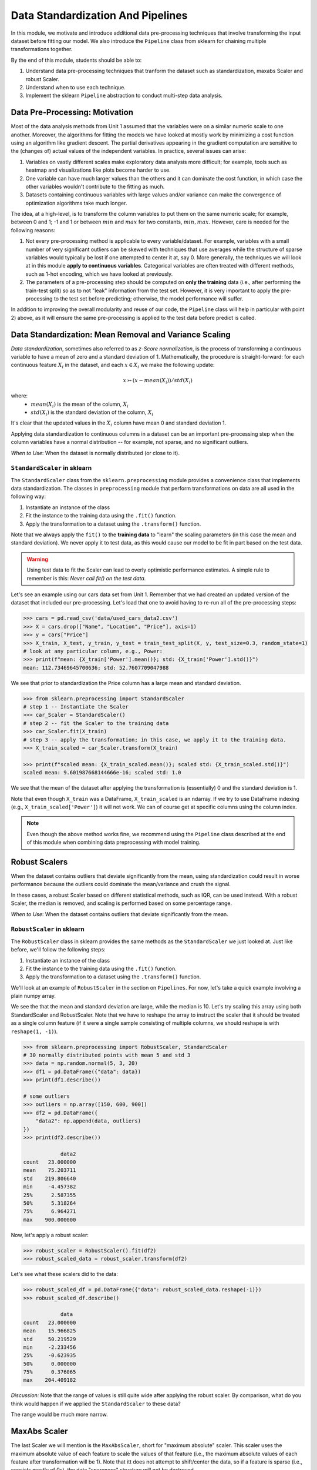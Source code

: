 Data Standardization And Pipelines
==================================

In this module, we motivate and introduce additional data pre-processing techniques that involve 
transforming the input dataset before fitting our model. We also introduce the ``Pipeline`` 
class from sklearn for chaining multiple transformations together. 

By the end of this module, students should be able to: 

1. Understand data pre-processing techniques that tranform the dataset such as standardization,
   maxabs Scaler and robust Scaler.
2. Understand when to use each technique. 
3. Implement the sklearn ``Pipeline`` abstraction to conduct multi-step data analysis.
   
Data Pre-Processing: Motivation 
--------------------------------

Most of the data analysis methods from Unit 1 assumed that the variables were on a similar numeric 
scale to one another. 
Moreover, the algorithms for fitting the models we have looked at mostly work by minimizing a cost function 
using an algorithm like gradient descent. The partial derivatives appearing in the gradient 
computation are sensitive to the (changes of) actual values of the independent variables. 
In practice, several issues can arise: 

1. Variables on vastly different scales make exploratory data analysis more difficult; for example, 
   tools such as heatmap and visualizations like plots become harder to use. 
2. One variable can have much larger values than the others and it can dominate the cost function, in 
   which case the other variables wouldn't contribute to the fitting as much. 
3. Datasets containing continuous variables with large values and/or variance can make the 
   convergence of optimization algorithms take much longer. 

The idea, at a high-level, is to transform the column variables to put them on the same numeric scale; 
for example, between 0 and 1; -1 and 1 or between :math:`min` and :math:`max` for two constants, 
:math:`min, max`. However, care is needed for the following reasons: 

1. Not every pre-processing method is applicable to every variable/dataset. For example, variables 
   with a small number of very significant outliers can be skewed with techniques that use averages 
   while the structure of sparse variables would typically be lost if one attempted to center it at, 
   say 0. More generally, the techniques we will look at in this module **apply to continuous 
   variables**. Categorical variables are often treated with different methods, such as 1-hot 
   encoding, which we have looked at previously. 
2. The parameters of a pre-processing step should be computed on **only the training** data (i.e., 
   after performing the train-test split) so as to not "leak" information from the test set. However, 
   it is very important to apply the pre-processing to the test set before predicting; otherwise, 
   the model performance will suffer. 

In addition to improving the overall modularity and reuse of our code, the ``Pipeline`` class will 
help in particular with point 2) above, as it will ensure the same pre-processing is applied to the
test data before predict is called. 


Data Standardization: Mean Removal and Variance Scaling 
--------------------------------------------------------

*Data standardization*, sometimes also referred to as *z-Score normalization*, is the process 
of transforming a continuous variable to have a mean of zero
and a standard deviation of 1. Mathematically, the procedure is straight-forward: for each 
continuous feature :math:`X_i` in the dataset, and each :math:`x \in X_i` we make the following 
update:

.. math::

  x \rightarrowtail (x - mean(X_i)) / std(X_i)

where:
 * :math:`mean(X_i)` is the mean of the column, :math:`X_i`
 * :math:`std(X_i)` is the standard deviation of the column, :math:`X_i`

It's clear that the updated values in the :math:`X_i` column have mean 0 and standard deviation 1. 

Applying data standardization to continuous columns in a dataset can be an important 
pre-processing step when the column variables have a normal distribution -- for example, not sparse,
and no significant outliers. 

*When to Use*: When the dataset is normally distributed (or close to it). 

``StandardScaler`` in sklearn 
^^^^^^^^^^^^^^^^^^^^^^^^^^^^^^

The ``StandardScaler`` class from the ``sklearn.preprocessing`` module provides a convenience class
that implements data standardization. The classes in ``preprocessing`` module that perform 
transformations on data are all used in the following way:

1. Instantiate an instance of the class 
2. Fit the instance to the training data using the ``.fit()`` function. 
3. Apply the transformation to a dataset using the ``.transform()`` function. 

Note that we always apply the ``fit()`` to the **training data** to "learn" the scaling parameters 
(in this case the mean and standard deviation). We never apply it to test data, as this would 
cause our model to be fit in part based on the test data. 

.. warning:: 

    Using test data to fit the Scaler can lead to overly optimistic performance estimates. 
    A simple rule to remember is this: *Never call fit() on the test data.*

Let's see an example using our cars data set from Unit 1. Remember that we had created an 
updated version of the dataset that included our pre-processing. Let's load that one to avoid 
having to re-run all of the pre-processing steps: 

.. code-block:: python3 

    >>> cars = pd.read_csv('data/used_cars_data2.csv')
    >>> X = cars.drop(["Name", "Location", "Price"], axis=1)
    >>> y = cars["Price"]
    >>> X_train, X_test, y_train, y_test = train_test_split(X, y, test_size=0.3, random_state=1)
    # look at any particular column, e.g., Power: 
    >>> print(f"mean: {X_train['Power'].mean()}; std: {X_train['Power'].std()}")
    mean: 112.73469645700636; std: 52.7607709047988

We see that prior to standardization the Price column has a large mean and standard deviation.

.. code-block:: python3 

    >>> from sklearn.preprocessing import StandardScaler
    # step 1 -- Instantiate the Scaler
    >>> car_Scaler = StandardScaler()
    # step 2 -- fit the Scaler to the training data 
    >>> car_Scaler.fit(X_train)
    # step 3 -- apply the transformation; in this case, we apply it to the training data. 
    >>> X_train_scaled = car_Scaler.transform(X_train)

    >>> print(f"scaled mean: {X_train_scaled.mean()}; scaled std: {X_train_scaled.std()}")
    scaled mean: 9.601987668144666e-16; scaled std: 1.0

We see that the mean of the dataset after applying the transformation is (essentially) 0 
and the standard deviation is 1. 

Note that even though ``X_train`` was a DataFrame, ``X_train_scaled`` is an ndarray. If we try to 
use DataFrame indexing (e.g., ``X_train_scaled['Power']``) it will not work. We can of course get 
at specific columns using the column index. 

.. note:: 

    Even though the above method works fine, we recommend using the ``Pipeline`` class 
    described at the end of this module when combining data preprocessing with model 
    training. 


Robust Scalers 
---------------

When the dataset contains outliers that deviate significantly from the mean, using standardization
could result in worse performance because the outliers could dominate the mean/variance and crush the signal. 

In these cases, a robust Scaler based on different statistical methods, such as IQR, can be used instead. 
With a robust Scaler, the median is removed, and scaling is performed based on some percentage range. 

*When to Use*: When the dataset contains outliers that deviate significantly from the mean. 


``RobustScaler`` in sklearn 
^^^^^^^^^^^^^^^^^^^^^^^^^^^^
The ``RobustScaler`` class in sklearn provides the same methods as the ``StandardScaler`` we just 
looked at. Just like before, we'll follow the following steps: 

1. Instantiate an instance of the class 
2. Fit the instance to the training data using the ``.fit()`` function. 
3. Apply the transformation to a dataset using the ``.transform()`` function. 

We'll look at an example of ``RobustScaler`` in the section on ``Pipelines``. For now, 
let's take a quick example involving a plain numpy array. 

.. code-block:: python3 
    >>> import numpy as np
    # define a numpy array with an outlier --- most of the values are 
    # around 10, but there is one value of 10,000,000: 
    >>> n = np.array([10, 11, 9, 8, 8.5, 10000000, 9, 10, 10])

    >>> print(n.mean(), np.median(n), n.std())
    1111119.5 10 3142693.8393535535

We see the that the mean and standard deviation are large, while the median is 10. 
Let's try scaling this array using both StandardScaler and RobustScaler. Note that 
we have to reshape the array to instruct the scaler that it should be treated as a single 
column feature (if it were a single sample consisting of multiple columns, we should reshape is 
with ``reshape(1, -1)``).

.. code-block:: python3 

    >>> from sklearn.preprocessing import RobustScaler, StandardScaler
    # 30 normally distributed points with mean 5 and std 3
    >>> data = np.random.normal(5, 3, 20)
    >>> df1 = pd.DataFrame({"data": data})
    >>> print(df1.describe())

    # some outliers 
    >>> outliers = np.array([150, 600, 900])
    >>> df2 = pd.DataFrame({
        "data2": np.append(data, outliers)
    })
    >>> print(df2.describe())

                data2
    count   23.000000
    mean    75.203711
    std    219.806640
    min     -4.457382
    25%      2.587355
    50%      5.318264
    75%      6.964271
    max    900.000000

Now, let's apply a robust scaler: 

.. code-block:: python3 

    >>> robust_scaler = RobustScaler().fit(df2)
    >>> robust_scaled_data = robust_scaler.transform(df2)


Let's see what these scalers did to the data: 

.. code-block:: python3 

    >>> robust_scaled_df = pd.DataFrame({"data": robust_scaled_data.reshape(-1)})
    >>> robust_scaled_df.describe()

                data
    count   23.000000
    mean    15.966825
    std     50.219529
    min     -2.233456
    25%     -0.623935
    50%      0.000000
    75%      0.376065
    max    204.409182

*Discussion:* Note that the range of values is still quite wide after applying the robust scaler. 
By comparison, what do you think would happen if we applied the ``StandardScaler`` to these data?

The range would be much more narrow. 


MaxAbs Scaler 
-------------

The last Scaler we will mention is the ``MaxAbsScaler``, short for "maximum absolute" scaler. 
This scaler uses the maximum absolute value of each feature to scale the values of that 
feature (i.e., the maximum absolute values of each feature after transformation will be 1). 
Note that itt does not attempt to shift/center the data, so if a feature is sparse 
(i.e., consists mostly of 0s), the data "spareness" structure will not be destroyed. 

Note also that this scaler does not reduce the effect of outliers. 


*When to Use*: When the dataset contains sparse data. 


Pipelines 
---------

The sklearn package provides a utility class called ``Pipeline`` that can be used 
to make your code more modular/reusable and to ensure that the same preprocessing 
steps are applied to training and test data in the appropriate way. 

The idea of the Pipeline is to define a sequence of transformations to preprocess 
data and fit the model. The intermediate steps can be any transformation that 
implement the ``Transforms`` API. 

There are a couple of ways of constructing ``Pipeline`` objects. The first way 
we will look at is with the ``make_pipeline()`` convenience function from the 
``sklearn.pipeline`` module. This method is good for simple pipelines where we don't 
need to refer to the attributes on objects within steps. Next, we will look at calling
the ``Pipeline()`` constructor (from the same module) directly. We will need to do this 
when we want to combine pipelines with ``GridSearchCV``, for example. 

An Initial Pipeline 
^^^^^^^^^^^^^^^^^^^^

Let's first build a pipeline to apply a scaler to the Pima Indians Diabetes dataset 
before fitting a KNN classifier model. In this first approach, we will hard code the 
number of neighbors, but we will see that the scaler already improves the performance. 

To begin, we will perform some initial data load and pre-processing. For backaround 
on this dataset in the pre-processing steps we took, see our 
KNN `lecture notes <knn.html#k-nn-in-sklearn>`_. 

.. code-block:: python3 

    data = pd.read_csv("../Diabetes-Pima/diabetes.csv")
    # Glucose, BMI, Insulin, Skin Thickness, Blood Pressure contains values which are 0
    data.loc[data.Glucose == 0, 'Glucose'] = data.Glucose.median()
    data.loc[data.BMI == 0, 'BMI'] = data.BMI.median()
    data.loc[data.Insulin == 0, 'Insulin'] = data.Insulin.median()
    data.loc[data.SkinThickness == 0, 'SkinThickness'] = data.SkinThickness.median()
    data.loc[data.BloodPressure == 0, 'BloodPressure'] = data.BloodPressure.median()

    # x are the dependent variables and y is the target variable
    X = data.drop('Outcome',axis=1)
    y = data['Outcome']

    X_train, X_test, y_train, y_test = train_test_split(X, y, test_size=0.3, stratify=y, random_state=1)

Recall from the notes that we found the optimal ``n_neighbors`` to be 13 using 
GridSearchCV in our previous lecture. We'll hard code the 13 value for now, but 
note that because we'll be using scaling, the optimal ``n_neighbors`` value could 
be different. 

To create a pipeline using the ``make_pipeline`` function, all we have to do is pass 
the objects (transformations) we want to perform as arguments in the order they 
should be performed. The last step of a pipeline should be the model to be fit. 

Here we create a pipeline with two steps: the ``StandardScaler`` and the 
``KNeighborsClassifier``: 

.. code-block:: python3 

    >>> pipe_line = make_pipeline(StandardScaler(), KNeighborsClassifier(n_neighbors=13))

With the ``pipe_line`` object created, we now call ``fit()`` to execute each transformation 
in the pipeline. We pass the train dataset, just as we would when calling ``fit()`` on 
the transformation or model directly: 

.. code-block:: python3 

    >>> pipe_line.fit(X_train, y_train)

Finally, we call ``score()`` or a similar method to assess the model's performance. 
Note that the pipeline applies all of the transformations to the test data. This 
ensures we get optimal model performance. If we applied a scaling method to train the 
model but did not apply the same method to the test data, we wold likely get poor 
results. 

.. code-block:: python3 

    >>> print(pipe_line.score(X_test, y_test))  # apply scaling on testing data, without leaking training data.    
    0.7532467532467533

Note that the score function uses accuracy by default here. Our model achieves 
75% accuracy on the test data. That's already an improvement over the model we learned 
without scaling (recall that we had achieved 71% previously).

Note also that the other methods are available, such as ``predict()``, on our 
``pipe_line`` object, so we can do things like: 

.. code-block:: python3 

    >>> from sklearn.metrics import classification_report
    >>> print(classification_report(y_test, pipe.predict(X_test)))


Pipeline with Named Steps and ``GridSearchCV``
^^^^^^^^^^^^^^^^^^^^^^^^^^^^^^^^^^^^^^^^^^^^^^^

We already saw some improvements with the simple pipeline above, but we can do better. 
We can search for the optimal hyperparameters (in our case, the ``n_neighbors``) 
given that the dataset has been scaled. 

To do that, we need to use the ``Pipeline`` constructor to name the steps of our 
pipeline. All we do is provide an additional argument, a string which is used for the  
name: 

.. code-block:: python3 

    from sklearn.pipeline import Pipeline

    p = pipeline = Pipeline([
        ('scale', StandardScaler()),
        ('knn', KNeighborsClassifier()),
    ])

Here we have defined a pipeline with two steps, just as before. We named the first step
"scale" and the second one "knn". 
Note that we do not specify the ``n_neighbors`` value to the ``KNeighborsClassifier()``
constructor -- we're going to search for that. 


Now, we need to define our parameter grid, like we have done before, to describe the 
space of the parameters we want to search on. The key here is that we need to 
namespace the parameter by the step name, because a given parameter will only apply 
to a certain step. 

The way to do that is to use the step name, then two underscores (i.e., ``__``) 
and then the parameter name; i.e., ``<step_name>__<param_name>``. For example, 
``knn__n_neighbors`` refers to the ``n_neighbors`` attribute of the ``knn`` 
step. We then supply the range of values for the parameter just as before. 

Here is our ``param_grid`` definition: 

.. code-block:: python3 

    param_grid = {
        "knn__n_neighbors": np.arange(1, 100)
    }


With that, we can define the ``GridSearchCV`` object as before but this time 
passing the pipeline object instead of the model. We then call ``fit()`` and 
``score()`` etc., using the search object: 

.. code-block:: python3 

    search = GridSearchCV(p, param_grid, n_jobs=4)
    search.fit(X_train, y_train)
    print(f"Score with best parameters: {search.best_score_}")
    print(search.best_params_)    

    Score with best parameters: 0.7820872274143303
    {'knn__n_neighbors': 19}

Note that the optimal ``n_neighbors`` was 19, different from the optimal value of 
13 we found without the scaling, and the accuracy has increased to 78%. 


Pipeline With A Custom sklearn Model to Search Across Models
-------------------------------------------------------------

In this section, we provide an example of writing a custom model in sklearn. 
The idea is to allow us to search across models and hypyerparemeters within a 
single pipeline object. It also allows us to illustrate how relatively simple it 
is to extend the ``BaseEstimator`` class with custom behaviors. For more details, 
see [1]. 

We'll create a child class of the ``BaseEstimator`` class that accepts a model object 
as a parameter to the constructor and provides implementations of the ``fit()``, 
``predict()``, ``predict_proba()`` and ``score()`` methods that utilize the model. 
In this way, we will be able to pass the model object as a parameter in our param_grid 
attribute that will be used in the pipeline and search.

Here is the code for our class: 

.. code-block:: python3 

    from sklearn.base import BaseEstimator
    from sklearn.neighbors import KNeighborsClassifier

    class MultiModelClassifier(BaseEstimator):
        """
        A custom Estimator class that can be constructed with different model types. 
        For details on implementing custom Estimators, 
        see: https://scikit-learn.org/stable/developers/develop.html
        """

        def __init__(self, model=KNeighborsClassifier()):
            """
            A custom estimator parameterized by the model.
            Pass the result of an estimator constructor for `model`. By default, 
            it uses the KNeighborsClassifier().
            """
            self.model = model

        def fit(self, X, y=None, **kwargs):
            self.model.fit(X, y)
            return self
            
        def predict(self, X, y=None):
            return self.model.predict(X)
        
        def predict_proba(self, X):
            return self.model.predict_proba(X)
        
        def score(self, X, y):
            return self.model.score(X, y)


You will see that the code is pretty straight-forward: in the constructor, all we do is 
save the model object that the user passed us as ``self.model``. Then, in each of the 
other methods, we simply call the corresponding method on ``self.model``. 

Let's see how to use this in a pipeline and grid search. First we define out pipeline. 
It will have two steps, the first one being the scaler and the second one the model. 
We'll use our new ``MultiModelClassifier`` as the model step. 


.. code-block:: python3

    p2 = Pipeline([
        ('scale', StandardScaler()),
        ('mmc', MultiModelClassifier()),
    ])


Now to define our parameter grid. This time, the ``param_grid`` object will be a 
list of dictionaries, with each dictionary corresponding to a parameter space to 
search over for a specific model. 

We define the model to use by setting the ``model`` parameter to the ``mmc`` step using the ``__``
notation. That is, ``"mmc__model"`` will be a key in our dictionary and will have a value 
which will be the model we want to use (but as a list -- all the keys should be lists).

Then, we can define the associated hyperparameters to search over for that model. 
Keep in mind that we will need two ``__`` since we will be referecing an attribute of the 
``model`` object within the ``mmc`` step. 
For example, we can put ``mmc__model__n_neighbors`` to refer to the ``n_neighbors`` 
hyperparameter of the ``mmc__model`` object when the model is ``KNeighborsClassifier``.
Here's a complete examples: 

.. code-block:: python3

    param_grid = [
        {
            "mmc__model": [KNeighborsClassifier()],
            "mmc__model__n_neighbors": np.arange(1, 100)
        },
        {
            "mmc__model": [RandomForestClassifier()],
            "mmc__model__n_estimators": np.arange(start=20, stop=150, step=3),
        },
    ]

We can now construct the search object, fit and score, as before: 

.. code-block:: python3 

    >>> gscv2 = GridSearchCV(p2, param_grid, cv=5)
    >>> gscv2.fit(X_train, y_train)
    >>> print("scaling best params: ", gscv2.best_params_)
    >>> accuracy_test2 = accuracy_score(y_test, gscv2.best_estimator_.predict(X_test))
    >>> print(f'Accuracy of best estimator WITH SCALING on test data is: {accuracy_test}')

    scaling best params:  {'mmc__model': RandomForestClassifier(), 'mmc__model__n_estimators': 62}
    Accuracy of best estimator WITH SCALING on test data is: 0.7359307359307359

The output indicates that the search found the RandomForestClassifier with 62 trees to perform 
best. 

.. note:: 

 Each of the models we have introduces have hyperparameters that can be tuned. 
 In some cases, we presented only a subset of those hyperparameters; in other cases, 
 we didn't mention any at all. This will purely because of time constraints. 
 We encourage you to explore the possible hyperparameters for each of the models 
 you work with by reading about them in the ``sklearn`` documentation. 

References and Additional Resources
-----------------------------------

1. Sklearn documentation: custom estimators. https://scikit-learn.org/stable/developers/develop.html
